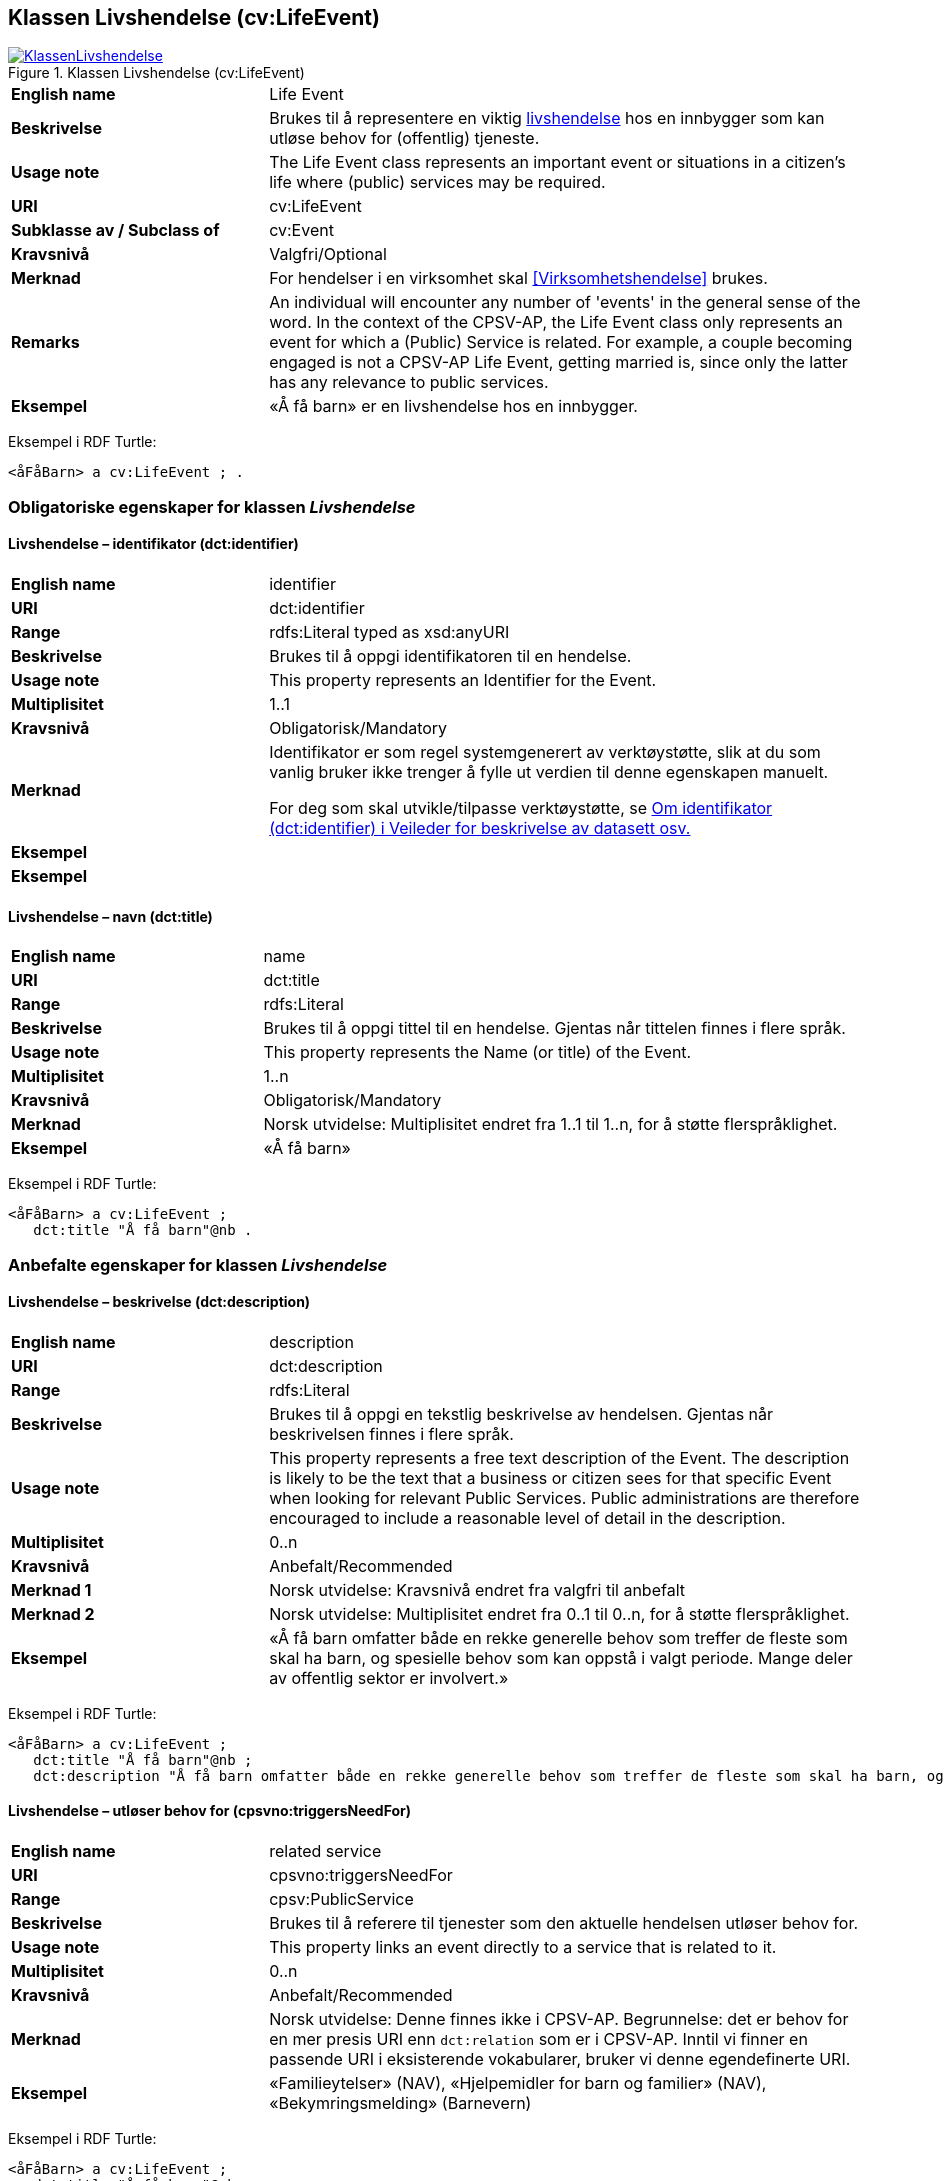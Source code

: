 == Klassen Livshendelse (cv:LifeEvent) [[Livshendelse]]

[[img-KlassenLivshendelse]]
.Klassen Livshendelse (cv:LifeEvent)
[link=images/KlassenLivshendelse.png]
image::images/KlassenLivshendelse.png[]

[cols="30s,70d"]
|===
|English name|Life Event
|Beskrivelse|Brukes til å representere en viktig https://data.norge.no/concepts/9b19d5ce-87b3-4584-a875-e7cff3ad6740[livshendelse] hos en innbygger som kan utløse behov for (offentlig) tjeneste.
|Usage note|The Life Event class represents an important event or situations in a citizen's life where (public) services may be required.
|URI|cv:LifeEvent
|Subklasse av / Subclass of|cv:Event
|Kravsnivå|Valgfri/Optional
|Merknad|For hendelser i en virksomhet skal <<Virksomhetshendelse>> brukes.
|Remarks|An individual will encounter any number of 'events' in the general sense of the word. In the context of the CPSV-AP, the Life Event class only represents an event for which a (Public) Service is related. For example, a couple becoming engaged is not a CPSV-AP Life Event, getting married is, since only the latter has any relevance to public services.
|Eksempel|«Å få barn» er en livshendelse hos en innbygger.
|===

Eksempel i RDF Turtle:
-----
<åFåBarn> a cv:LifeEvent ; .
-----

=== Obligatoriske egenskaper for klassen _Livshendelse_ [[Livshendelse-obligatoriske-egenskaper]]

==== Livshendelse – identifikator (dct:identifier) [[Livshendelse-identifikator]]

[cols="30s,70d"]
|===
|English name|identifier
|URI|dct:identifier
|Range|rdfs:Literal typed as xsd:anyURI
|Beskrivelse|Brukes til å oppgi identifikatoren til en hendelse.
|Usage note|This property represents an Identifier for the Event.
|Multiplisitet|1..1
|Kravsnivå|Obligatorisk/Mandatory
|Merknad|Identifikator er som regel systemgenerert av verktøystøtte, slik at du som vanlig bruker ikke trenger å fylle ut verdien til denne egenskapen manuelt.

For deg som skal utvikle/tilpasse verktøystøtte, se https://data.norge.no/guide/veileder-beskrivelse-av-datasett/#om-identifikator[Om identifikator (dct:identifier) i Veileder for beskrivelse av datasett osv.]|Eksempel|
|Eksempel|
|===

==== Livshendelse – navn (dct:title) [[Livshendelse-navn]]

[cols="30s,70d"]
|===
|English name|name
|URI|dct:title
|Range|rdfs:Literal
|Beskrivelse|Brukes til å oppgi tittel til en hendelse. Gjentas når tittelen finnes i flere språk.
|Usage note|This property represents the Name (or title) of the Event.
|Multiplisitet|1..n
|Kravsnivå|Obligatorisk/Mandatory
|Merknad|Norsk utvidelse: Multiplisitet endret fra 1..1 til 1..n, for å støtte flerspråklighet.
|Eksempel|«Å få barn»
|===

Eksempel i RDF Turtle:
-----
<åFåBarn> a cv:LifeEvent ;
   dct:title "Å få barn"@nb .
-----

=== Anbefalte egenskaper for klassen _Livshendelse_ [[Livshendelse-anbefalte-egenskaper]]

==== Livshendelse – beskrivelse (dct:description) [[Livshendelse-beskrivelse]]

[cols="30s,70d"]
|===
|English name|description
|URI|dct:description
|Range|rdfs:Literal
|Beskrivelse|Brukes til å oppgi en tekstlig beskrivelse av hendelsen. Gjentas når beskrivelsen finnes i flere språk.
|Usage note|This property represents a free text description of the Event. The description is likely to be the text that a business or citizen sees for that specific Event when looking for relevant Public Services. Public administrations are therefore encouraged to include a reasonable level of detail in the description.
|Multiplisitet|0..n
|Kravsnivå|Anbefalt/Recommended
|Merknad 1|Norsk utvidelse: Kravsnivå endret fra valgfri til anbefalt
|Merknad 2|Norsk utvidelse: Multiplisitet endret fra 0..1 til 0..n, for å støtte flerspråklighet.
|Eksempel|«Å få barn omfatter både en rekke generelle behov som treffer de fleste som skal ha barn, og spesielle behov som kan oppstå i valgt periode. Mange deler av offentlig sektor er involvert.»
|===

Eksempel i RDF Turtle:
-----
<åFåBarn> a cv:LifeEvent ;
   dct:title "Å få barn"@nb ;
   dct:description "Å få barn omfatter både en rekke generelle behov som treffer de fleste som skal ha barn, og spesielle behov som kan oppstå i valgt periode. Mange deler av offentlig sektor er involvert."@nb ; .
-----

==== Livshendelse – utløser behov for (cpsvno:triggersNeedFor) [[Livshendelse-utløserBehovFor]]

[cols="30s,70d"]
|===
|English name|related service
|URI|cpsvno:triggersNeedFor
|Range|cpsv:PublicService
|Beskrivelse|Brukes til å referere til tjenester som den aktuelle hendelsen utløser behov for.
|Usage note|This property links an event directly to a service that is related to it.
|Multiplisitet|0..n
|Kravsnivå|Anbefalt/Recommended
|Merknad|Norsk utvidelse: Denne finnes ikke i CPSV-AP. Begrunnelse: det er behov for en mer presis URI enn `dct:relation` som er i CPSV-AP. Inntil vi finner en passende URI i eksisterende vokabularer, bruker vi denne egendefinerte URI.
|Eksempel|«Familieytelser» (NAV), «Hjelpemidler for barn og familier» (NAV), «Bekymringsmelding» (Barnevern)
|===

Eksempel i RDF Turtle:
----
<åFåBarn> a cv:LifeEvent ;
   dct:title "Å få barn"@nb ;
   cpsvno:triggersNeedFor <familieytelse> , <hjelpemidlerBarnOgFamilier>, <Bekymringsmelding> ; .

<familieytelse> a cpsv:PublicService ; .

<hjelpemidlerBarnOgFamilier> a cpsv:PublicService ; .

<bekymringsmelding> a cpsv:PublicService ; .
----

=== Valgfrie egenskaper for klassen _Livshendelse_ [[Livshendelse-valgfrie-egenskaper]]

==== Livshendelse – begrep (dct:subject) [[Livshendelse-begrep]]

[cols="30s,70d"]
|===
|English name|subject
|URI|dct:subject
|Range|skos:Concept
|Beskrivelse|Brukes til å referere til begrep som er viktig for å forstå hendelsen.
|Usage note|To refer to concept that is important for the understanding of the event.
|Multiplisitet|0..n
|Kravsnivå|Valgfri/Optional
|Merknad|Norsk utvidelse: Denne finnes ikke i CPSV-AP. Begrunnelse: det er behov for å kunne referere til begreper som er viktig for å forstå hendelsen.
|Eksempel|
|===

==== Livshendelse – distribusjon (dcat:distribution) [[Livshendelse-distribusjon]]

[cols="30s,70d"]
|===
|English name|distribution
|URI|dcat:distribution
|Range|dcat:Distribution
|Beskrivelse|Brukes til å referere til distribusjon av hendelse som f.eks. kan abonneres på.
|Usage note|To refer to Distribution of the Event.
|Multiplisitet|0..n
|Kravsnivå|Valgfri/Optional
|Merknad|Norsk utvidelse: Denne finnes ikke i CPSV-AP. Begrunnelse: det er behov for å kunne publisere f.eks. hendelsesstrøm som kan abonneres på.
|Eksempel|
|===

==== Livshendelse – type (dct:type) [[Livshendelse-type]]

[cols="30s,70d"]
|===
|English name|type
|URI|dct:type
|Range|skos:Concept
|Beskrivelse|Brukes til å oppgi type hendelse.
|Usage note|The type property links an Event to a controlled vocabulary of event types and it is the nature of those controlled vocabularies that is the major difference between a business event, such as creating the business in the first place and a life event, such as the birth of a child.
|Multiplisitet|0..n
|Kravsnivå|Valgfri/Optional
|Merknad|Verdien skal velges fra en felles kontrollert liste over hendelsestyper når den finnes på listen. Se forslag under til et kontrollert vokabular med typer livshendelser.
|Eksempel|Å få barn
|===

Eksempel i RDF Turtle:
-----
<åFåBarn> a cv:LifeEvent ;
   dct:type <havingChild> ; .
-----

Forslag til et kontrollert vokabular med følgende typer livshendelser (hentet fra kap. 4 av CPSV-AP):

* Having a child
* Becoming a (social) caretaker
* Starting education
* Looking for a new job
* Losing/quitting a job
* Looking for a place to live
* Changing relationship status
* Driving a vehicle
* Travelling abroad
* Moving to/from the country
* Going into military service
* Facing an emergency / health problem
* Facing a crime
* Retirement
* Death of a relative
* #<kom med innspill>#
